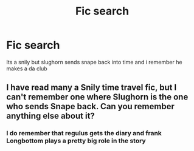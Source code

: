 #+TITLE: Fic search

* Fic search
:PROPERTIES:
:Author: Greed277
:Score: 0
:DateUnix: 1536297030.0
:DateShort: 2018-Sep-07
:FlairText: Fic Search
:END:
Its a snily but slughorn sends snape back into time and i remember he makes a da club


** I have read many a Snily time travel fic, but I can't remember one where Slughorn is the one who sends Snape back. Can you remember anything else about it?
:PROPERTIES:
:Author: orangedarkchocolate
:Score: 0
:DateUnix: 1536354410.0
:DateShort: 2018-Sep-08
:END:

*** I do remember that regulus gets the diary and frank Longbottom plays a pretty big role in the story
:PROPERTIES:
:Author: Greed277
:Score: 1
:DateUnix: 1536377731.0
:DateShort: 2018-Sep-08
:END:

